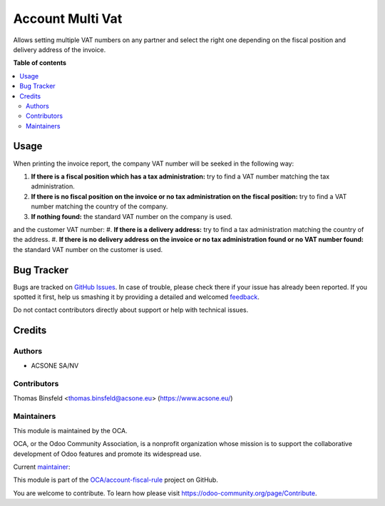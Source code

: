 =================
Account Multi Vat
=================

.. !!!!!!!!!!!!!!!!!!!!!!!!!!!!!!!!!!!!!!!!!!!!!!!!!!!!
   !! This file is generated by oca-gen-addon-readme !!
   !! changes will be overwritten.                   !!
   !!!!!!!!!!!!!!!!!!!!!!!!!!!!!!!!!!!!!!!!!!!!!!!!!!!!

.. |badge1| image:: https://img.shields.io/badge/maturity-Beta-yellow.png
    :target: https://odoo-community.org/page/development-status
    :alt: Beta
.. |badge2| image:: https://img.shields.io/badge/licence-AGPL--3-blue.png
    :target: http://www.gnu.org/licenses/agpl-3.0-standalone.html
    :alt: License: AGPL-3
.. |badge3| image:: https://img.shields.io/badge/github-OCA%2Faccount--fiscal--rule-lightgray.png?logo=github
    :target: https://github.com/OCA/account-fiscal-rule/tree/13.0/account_multi_vat
    :alt: OCA/account-fiscal-rule
.. |badge4| image:: https://img.shields.io/badge/weblate-Translate%20me-F47D42.png
    :target: https://translation.odoo-community.org/projects/account-fiscal-rule-13-0/account-fiscal-rule-13-0-account_multi_vat
    :alt: Translate me on Weblate
.. |badge5| image:: https://img.shields.io/badge/runbot-Try%20me-875A7B.png
    :target: https://runbot.odoo-community.org/runbot/93/13.0
    :alt: Try me on Runbot

|badge1| |badge2| |badge3| |badge4| |badge5| 

Allows setting multiple VAT numbers on any partner and select the right one
depending on the fiscal position and delivery address of the invoice.

**Table of contents**

.. contents::
   :local:

Usage
=====

When printing the invoice report, the company VAT number will be seeked in the following way:

#. **If there is a fiscal position which has a tax administration:** try to find a VAT number
   matching the tax administration.
#. **If there is no fiscal position on the invoice or no tax administration on
   the fiscal position:** try to find a VAT number matching the country of the company.
#. **If nothing found:** the standard VAT number on the company is used.

and the customer VAT number:
#. **If there is a delivery address:** try to find a tax administration matching the country of the address.
#. **If there is no delivery address on the invoice or no tax administration found or no VAT number found:** the standard VAT number on the customer is used.

Bug Tracker
===========

Bugs are tracked on `GitHub Issues <https://github.com/OCA/account-fiscal-rule/issues>`_.
In case of trouble, please check there if your issue has already been reported.
If you spotted it first, help us smashing it by providing a detailed and welcomed
`feedback <https://github.com/OCA/account-fiscal-rule/issues/new?body=module:%20account_multi_vat%0Aversion:%2013.0%0A%0A**Steps%20to%20reproduce**%0A-%20...%0A%0A**Current%20behavior**%0A%0A**Expected%20behavior**>`_.

Do not contact contributors directly about support or help with technical issues.

Credits
=======

Authors
~~~~~~~

* ACSONE SA/NV

Contributors
~~~~~~~~~~~~

Thomas Binsfeld <thomas.binsfeld@acsone.eu> (https://www.acsone.eu/)

Maintainers
~~~~~~~~~~~

This module is maintained by the OCA.

.. image:: https://odoo-community.org/logo.png
   :alt: Odoo Community Association
   :target: https://odoo-community.org

OCA, or the Odoo Community Association, is a nonprofit organization whose
mission is to support the collaborative development of Odoo features and
promote its widespread use.

.. |maintainer-ThomasBinsfeld| image:: https://github.com/ThomasBinsfeld.png?size=40px
    :target: https://github.com/ThomasBinsfeld
    :alt: ThomasBinsfeld

Current `maintainer <https://odoo-community.org/page/maintainer-role>`__:

|maintainer-ThomasBinsfeld| 

This module is part of the `OCA/account-fiscal-rule <https://github.com/OCA/account-fiscal-rule/tree/13.0/account_multi_vat>`_ project on GitHub.

You are welcome to contribute. To learn how please visit https://odoo-community.org/page/Contribute.
